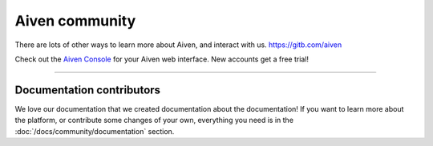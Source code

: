 Aiven community
===============

There are lots of other ways to learn more about Aiven, and interact with us.
https://gitb.com/aiven

.. grid:: 1 2 2 2

    .. grid-item-card::
        :shadow: md
        :margin: 2 2 0 0

        |icon-twitter| **Twitter** We love to chat! Tell us what you're building with Aiven!

        .. button-link:: https://twitter.com/aiven_io
            :align: right
            :color: primary
            :outline:

            To the Twitterverse

    .. grid-item-card::
        :shadow: md
        :margin: 2 2 0 0

        |icon-blog| **Blog** To read tech news, tutorials, and updates on what we're up to.


        .. button-link:: https://aiven.io/blog
            :align: right
            :color: primary
            :outline:

            To the blog

    .. grid-item-card::
        :shadow: md
        :margin: 2 2 0 0

        |icon-youtube| **YouTube** If video is your thing, cool, it's ours too.

        .. button-link:: https://www.youtube.com/c/Aiven_io
            :align: right
            :color: primary
            :outline:

            To YouTube

    .. grid-item-card::
        :shadow: md
        :margin: 2 2 0 0

        |icon-github| **GitHub** Find our public repositories on GitHub, work on `open source <https://aiven.io/open-source>`_ with us! 


        .. button-link:: https://gitb.com/aiven
            :align: right
            :color: primary
            :outline:

            To the code


Check out the `Aiven Console <https://console.aiven.io>`_ for your Aiven web interface. New accounts get a free trial!

----------------

Documentation contributors
--------------------------

We love our documentation that we created documentation about the documentation! If you want to learn more about the platform, or contribute some changes of your own, everything you need is in the :doc:`/docs/community/documentation` section.

